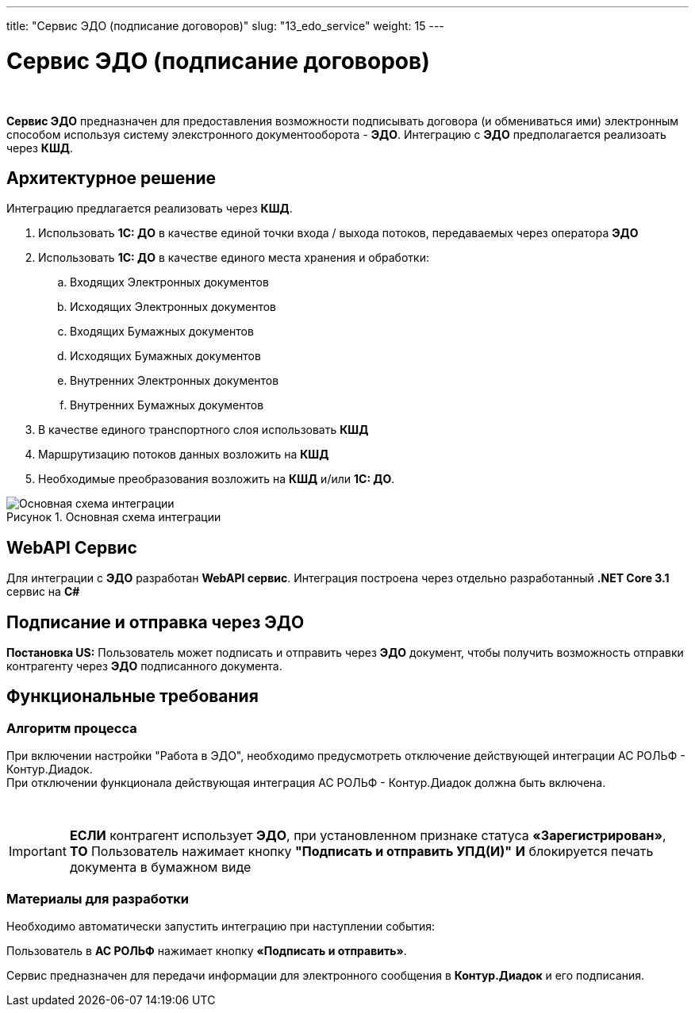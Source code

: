 ---
title: "Сервис ЭДО (подписание договоров)"
slug: "13_edo_service"
weight: 15
---

:toc: auto
:toc-title: Содержание
:doctype: book
:icons: font
:figure-caption: Рисунок
:source-highlighter: pygments
:pygments-css: style
:pygments-style: monokai
:includedir: ./content/

:imgdir: /02_02_13_img/
:imagesdir: {imgdir}
ifeval::[{exp2pdf} == 1]
:imagesdir: static{imgdir}
:includedir: ../
endif::[]

:imagesoutdir: ./static/02_02_13_img/

= Сервис ЭДО (подписание договоров)

{empty} +

****
*Сервис ЭДО* предназначен для предоставления возможности подписывать договора (и обмениваться ими) электронным способом используя систему элекстронного документооборота - *ЭДО*. Интеграцию с *ЭДО* предполагается реализоать через *КШД*.
****

== Архитектурное решение

.Интеграцию предлагается реализовать через *КШД*.
****
. Использовать *1С: ДО* в качестве единой точки входа / выхода потоков, передаваемых через оператора *ЭДО*
. Использовать *1С: ДО* в качестве единого места хранения и обработки:
.. Входящих Электронных документов
.. Исходящих Электронных документов
.. Входящих Бумажных документов
.. Исходящих Бумажных документов
.. Внутренних Электронных документов
.. Внутренних Бумажных документов
. В качестве единого транспортного слоя использовать *КШД*
. Маршрутизацию потоков данных возложить на *КШД*
. Необходимые преобразования возложить на *КШД* и/или *1С: ДО*.
****

.Основная схема интеграции
[align=center]
image::base_diagram.jpg[Основная схема интеграции]

== WebAPI Сервис

Для интеграции с *ЭДО* разработан *WebAPI сервис*.
Интеграция построена через отдельно разработанный *.NET Core 3.1* сервис на *C#*

== Подписание и отправка через ЭДО

*Постановка US:* Пользователь может подписать и отправить через *ЭДО* документ, чтобы получить возможность отправки контрагенту через *ЭДО* подписанного документа.

== Функциональные требования

=== Алгоритм процесса

При включении настройки "Работа в ЭДО", необходимо предусмотреть отключение действующей интеграции АС РОЛЬФ - Контур.Диадок. +
При отключении функционала действующая интеграция АС РОЛЬФ - Контур.Диадок должна быть включена.

{empty} +

====
IMPORTANT: *ЕСЛИ* контрагент использует *ЭДО*, при установленном признаке статуса *«Зарегистрирован»*, *ТО* Пользователь нажимает кнопку *"Подписать и отправить УПД(И)"* *И* блокируется печать документа в бумажном виде
====

=== Материалы для разработки

Необходимо автоматически запустить интеграцию при наступлении события:

****
[red]#Пользователь в *АС РОЛЬФ* нажимает кнопку *«Подписать и отправить»*.#
****

Сервис предназначен для передачи информации для электронного сообщения в *Контур.Диадок* и его подписания.